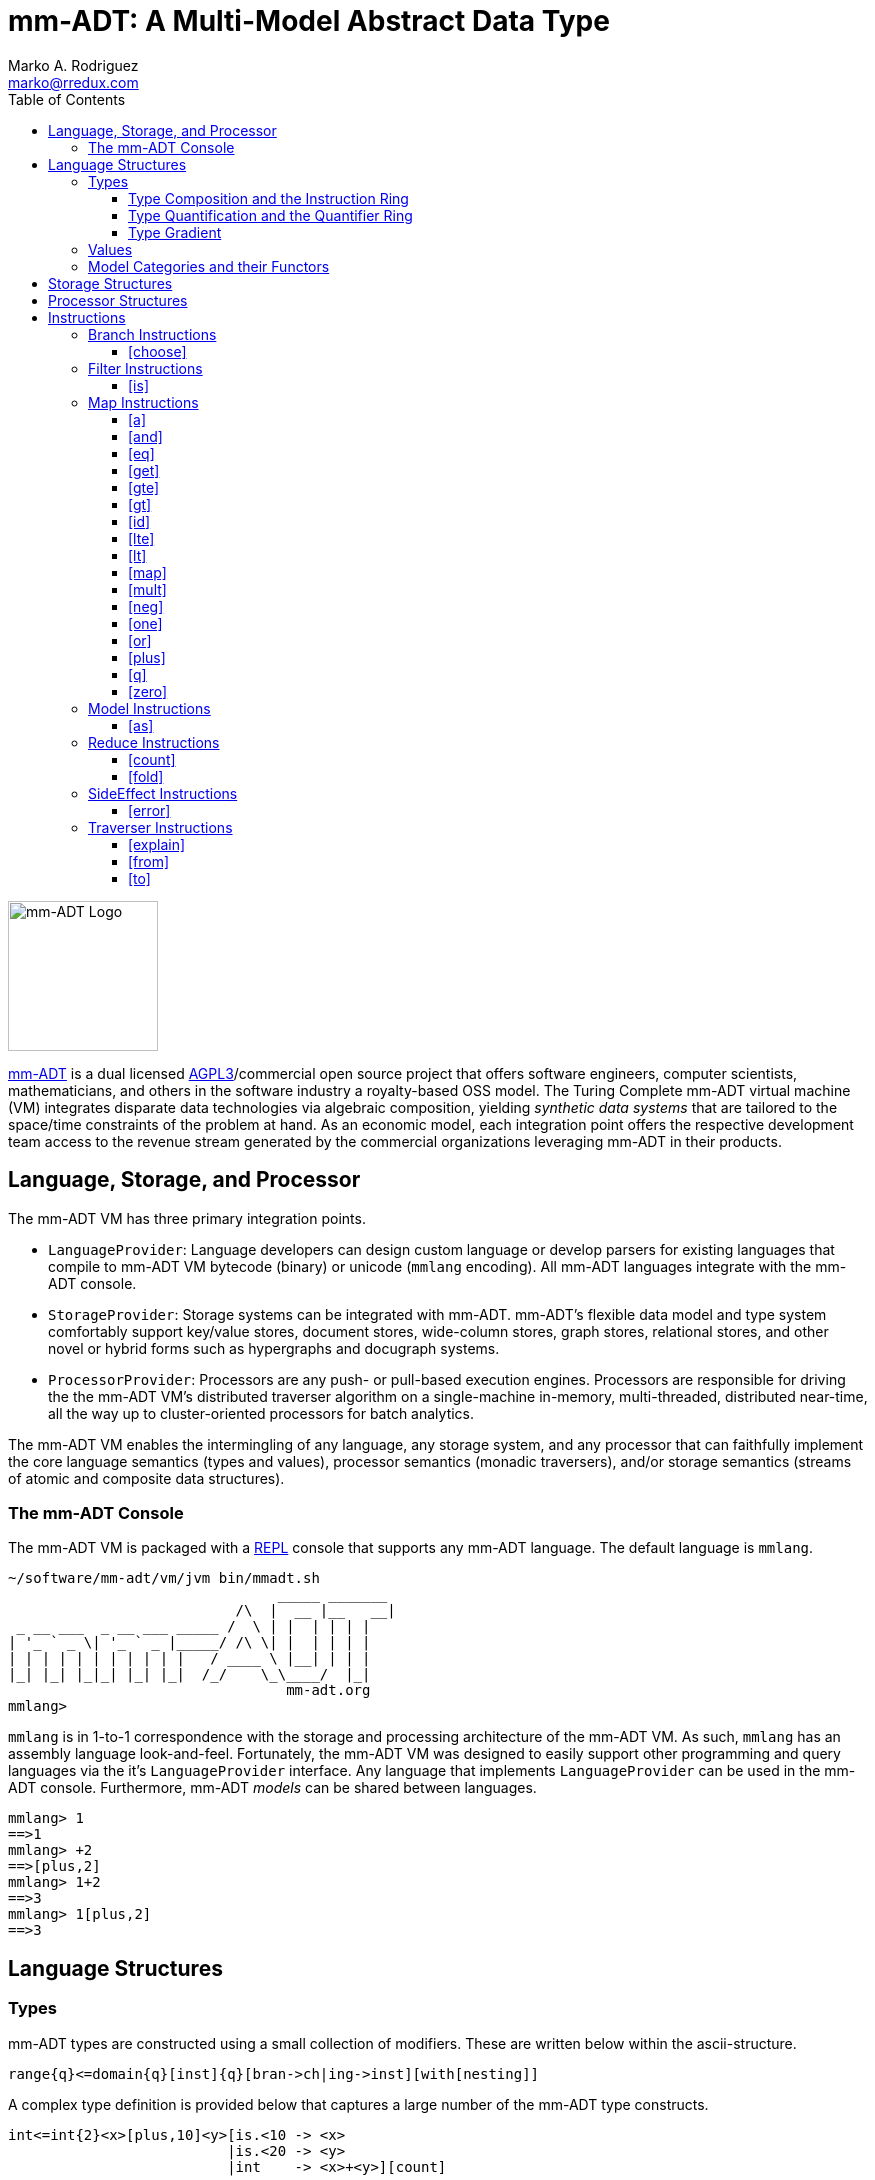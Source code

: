 = mm-ADT: A Multi-Model Abstract Data Type
Marko A. Rodriguez <marko@rredux.com>
:project-version:
:icons: font
:toc: left
:toclevels: 5
:doctype: book
:docinfo: shared-head
:stem: latexmath
:favicon: ./images/favicon.ico
:source-highlighter: coderay
:source-language: Delphi

//\[
//\int_0^1 x^n dx = \frac{1}{n+1}
//\]

image::images/mm-adt-logo.png[mm-ADT Logo,float="left",width=150]

http://mm-adt.org[mm-ADT] is a dual licensed https://www.gnu.org/licenses/agpl-3.0.txt[AGPL3]/commercial open source project that offers software engineers, computer scientists, mathematicians, and others in the software industry a royalty-based OSS model.
The Turing Complete mm-ADT virtual machine (VM) integrates disparate data technologies via algebraic composition, yielding _synthetic data systems_ that are tailored to the space/time constraints of the problem at hand.
As an economic model, each integration point offers the respective development team access to the revenue stream generated by the commercial organizations leveraging mm-ADT in their products.


== Language, Storage, and Processor

The mm-ADT VM has three primary integration points.

* `LanguageProvider`: Language developers can design custom language or develop parsers for existing languages that compile to mm-ADT VM bytecode (binary) or unicode (`mmlang` encoding).
All mm-ADT languages integrate with the mm-ADT console.
* `StorageProvider`: Storage systems can be integrated with mm-ADT. mm-ADT's flexible data model and type system comfortably support key/value stores, document stores, wide-column stores, graph stores, relational stores, and other novel or hybrid forms such as hypergraphs and docugraph systems.
* `ProcessorProvider`: Processors are any push- or pull-based execution engines.
Processors are responsible for driving the the mm-ADT VM's distributed traverser algorithm on a single-machine in-memory, multi-threaded, distributed near-time, all the way up to cluster-oriented processors for batch analytics.

The mm-ADT VM enables the intermingling of any language, any storage system, and any processor that can faithfully implement the core language semantics (types and values), processor semantics (monadic traversers), and/or storage semantics (streams of atomic and composite data structures).

=== The mm-ADT Console

The mm-ADT VM is packaged with a https://en.wikipedia.org/wiki/Read%E2%80%93eval%E2%80%93print_loop:[REPL] console that supports any mm-ADT language.
The default language is `mmlang`.

```text
~/software/mm-adt/vm/jvm bin/mmadt.sh
                                _____ _______
                           /\  |  __ |__   __|
 _ __ ___  _ __ ___ _____ /  \ | |  | | | |
| '_ ` _ \| '_ ` _ |_____/ /\ \| |  | | | |
| | | | | | | | | | |   / ____ \ |__| | | |
|_| |_| |_|_| |_| |_|  /_/    \_\____/  |_|
                                 mm-adt.org
mmlang>
```

`mmlang` is in 1-to-1 correspondence with the storage and processing architecture of the mm-ADT VM. As such, `mmlang`
has an assembly language look-and-feel.
Fortunately, the mm-ADT VM was designed to easily support other programming and query languages via the it's `LanguageProvider` interface.
Any language that implements `LanguageProvider` can be used in the mm-ADT console.
Furthermore, mm-ADT _models_ can be shared between languages.

```
mmlang> 1
==>1
mmlang> +2
==>[plus,2]
mmlang> 1+2
==>3
mmlang> 1[plus,2]
==>3
```

== Language Structures

=== Types

mm-ADT types are constructed using a small collection of modifiers.
These are written below within the ascii-structure.

```
range{q}<=domain{q}[inst]{q}[bran->ch|ing->inst][with[nesting]]
```

A complex type definition is provided below that captures a large number of the mm-ADT type constructs.

```
int<=int{2}<x>[plus,10]<y>[is.<10 -> <x>
                          |is.<20 -> <y>
                          |int    -> <x>+<y>][count]
```

.mmlang Language Structures
[cols="75,1,200"]
|===
|Classification          |`mmlang` |Description

|`obj` instruction       |`[ ]`    |The bulk of instructions operate on `objs`.
|traverser instruction   |`< >`    |Traversers are independent computational contexts that can be programmed.
|quantifiers             |`{ }`    |Every `obj` has a quantity as specified by the associated algebraic ring w/ unity.
|branching instructions  |`[->]`   |A `rec` type is used for guarded branching.
|domain/range specifies  |`<=`     |Every type has a domain and a range. Classic types have are endomorphisms.
|===

==== Type Composition and the Instruction Ring

The fundamental base types of mm-ADT are:

* `bool`: two value boolean set containing `true` and `false`.
* `int`: an integer set including positive and negative values (overflow prevention via dynamic bit expansion).
* `real`: a decimal set including positive and negative values (overflow prevention via dynamic bit expansion).
* `str`: the set of all Unicode strings.
* `rec`: a key/value structure supporting arbitrary key and value types.
* `lst`: an ordered list of values support tuple and inductive applications.
* `inst`: an instruction is a `str` opcode and an ordered list of arguments

The referent denoting that union of all these types is `obj`.
Thus, `true` (`bool`), `42` (`int`), and `['a':1]` (`rec`) are in `obj`.

A type is built from a _canonical type_ (called the _domain_) by composing instructions drawn from the set `inst`. `inst`
is the carrier set of the mm-ADT *_instruction ring_* (an https://en.wikipedia.org/wiki/Ring_%28mathematics%29:[algebraic ring with unity]).
Serial composition is multiplication (`\*`) and parallel composition is addition (`+`).
If `<A,+,*>` is a ring with `A` the carrier set, `0` the additive identity, `1` the multiplicative identity, and `a,b,c,...,0,1` in `A`, then the ring must obey the itemized axioms and benefit from the deductions that yield the common implications and equalities.

.The Ring Axioms and Useful Deductions
|===
|Ring Axioms                        |Popular Entailments

|`(a + b) + c = a + (b + c)`        |`a + b = a + c => b = c`
|`0 + a = a + 0 = a`                |`a + b = 0 => a = -b & b = -a`
|`a - a = a + (-a) = 0`             |`-(a+b) = (-a) + (-b)`
|`a + b = b + a`                    |`-(-a) = a`
|`(a * b) * c = a * (b * c)`        |`a*0 = 0 = 0*a`
|`1 * a = a * 1 = a`                |`a * (-b) = -a * b = -(a * b)`
|`(a + b) * c = (a * c) + (b * c)`  |`(-a) * (-b) = a * b`
|`a * (b + c) = (a * b) + (a * c)`  |
|===

In mm-ADT, the carrier set is the set of all instructions `inst` where:

* the `0`-element of `inst` is `obj{0}<=obj[none]` and
* the `1`-element of `inst` is `obj<=obj[id]`.

As an example, the instructions `[plus,10]` and `[gt,5]` can be combined via serial and/or parallel composition.

```
int<=int[plus,10] * bool<=int[gt,5]   ==   bool<=int[plus,10][gt,5]
int<=int[plus,10] + bool<=int[gt,5]   ==    obj<=int[branch,[plus,10],[gt,5]]
```

All serial and parallel compositions are https://en.wikipedia.org/wiki/Associative_property[associative] except for those that use instructions from the `inst` sub-ring: _the reduce near-ring_ (discussed later).
Finally, the
https://en.wikipedia.org/wiki/Distributive_property[distributivity] of multiplications over addition is made apparent via:

```Delphi
[plus,10] * ([gt,5] + [lt,2])     ==   [plus,10][gt,5] + [plus,10][lt,2]
([plus,10] + [mult,5]) * [gt,7]   ==   [plus,10][gt,7] + [mult,5][gt,7]
```

The above expressions have a diagrammatic representation where the lines are streams of `objs` that are being operated on by the `insts` they meet along the way.
Whenever the diagram branches, the `obj` at the branch is cloned, taking *both* branches.

[ditaa,"inst-left-distributivity",align="center"]
....

             /--[gt,5]--\                /-[plus,10]--[gt,5]-\
--[plus,10]--+          +-->   <--->   --+                   +-->
             \--[lt,2]--/                \-[plus,10]--[lt,2]-/
....

[ditaa,"inst-right-distributivity",align="center"]
....
  /--[plus,10]--\                        /-[plus,10]--[gt,7]-\
--+             +--[gt,7]-->   <--->   --+                   +-->
  \--[mult,5]---/                        \-[mult,5]---[gt,7]-/
....

==== Type Quantification and the Quantifier Ring

Typically, a type denotes a set of elements.
A set is a non-repeating collection of said elements.
A _stream_ generalizes a set.
A stream is an unordered collection of `objs` of varying cardinality (a multi-set, or bag).
In mm-ADT, `int` is shorthand for `int{1}`--a single integer.
This is analogous to other languages, where when `int` is used to define a value, it is referring to a single integer from the set of all integers--e.g., `val answer:int = 42`.
Where mm-ADT differs from other languages is that `bool{42}` is a type denoting `42` boolean values.
All
`mmlang` expressions within `{ }` operate on the mm-ADT VM's *_quantifier ring_* (w/ unity).
Any `obj` that supports
`+`/`*`/`0`/`1` and the axioms governing their composition is supported by mm-ADT. In mm-ADT, types can be specified to an as accurate or fuzzy degree as computationally and conceptually possible.

Typically, the quantifier of choice for most applications is the `int` ring (or `int` range ring -- `{2,13}`).
Common programming concepts that are usually captured by typeclasses or functors (via lifting) are expressed in mm-ADT via quantification.

[source]
----
int                          // a single int (just/some)
int{?}<=int[is,[gt,0]]       // 0 or 1 int   (maybe/option)
int{0}<=int[is,false]        // 0 ints       (none)
int{4}<=int{2}[[id]+[id]]    // 4 ints
int{*}<=[=db][get,'costs']   // 0 or more ints
----

NOTE: `{?}` is shorthand for `{0,1}`, `{+}` for `{1,+infty}`, `{*}` for `{0,+infty}`, and ` ` (nothing) for `{1}`.

The type system of mm-ADT is characterized by a particular formulation of the https://en.wikipedia.org/wiki/Product_ring[direct product of rings]
over the _quantifier_ and _instruction_ rings.
The direct product of these two rings is a ring itself.
Thus, mm-ADT's types are founded on ring theory.

[source]
----
mmlang> int
==>int                                               // equivalent to int{1}<=int{1}
mmlang> int[plus,2]
==>int[plus,2]                                       // equivalent to int<=int[plus,2]
mmlang> int[plus,2][is,[gt,3]]
==>int{?}<=int[plus,2][is,bool<=int[gt,3]]           // the [is]-filter and uncertainty
mmlang> int[plus,2][is,[gt,3]][lte,100]
==>bool{?}<=int[plus,2][is,bool<=int[gt,3]][lte,100] // moving from int to bool
----

==== Type Gradient

mm-ADT types differ from convention in that they serve to denote:

* *canonical types*: sets of elements denoted as `int` or `str`, etc.
* *refined types*: constraints on the canonical set types such as `nat<=int[is,[gt,0]]`
* *quantified types*: specifying the cardinality of a set via quantification `int{0,5}` (a type of 0 to 5 `int` values).
* *dependent types*:
* *translating types*: specify a mapping from a domain set of elements to a range set of elements as in `int[plus,2]`.
* *recursive types*:

=== Values

There are only two kinds of structures in mm-ADT: _values_ and _types_.
Values are the elements of standard data type sets such as:

[source,Delphi]
----
mmlang> 45[plus,5][plus,[mult,2]]
==>150
mmlang> 'a','b','c'[fold,'seed','',[plus,str<seed>]]
==>'abc'
mmlang> 1,2,3[plus,2]<x>[plus,3]<y>[as,rec['a':int<x>,'b':int<y>]]
==>['a':3,'b':6]
==>['a':4,'b':7]
==>['a':5,'b':8]
mmlang> ['a':['b':['c':['d':0]]]]
==>['a':['b':['c':['d':0]]]]
mmlang> ['a':['b':['c':['d':0]]]].a.b.c.d
==>0
mmlang> .a
==>[get,'a']
----

=== Model Categories and their Functors

An mm-ADT _model_ specifies relationships between a set of types within a https://en.wikipedia.org/wiki/Domain_of_discourse[_domain of discourse_].
These relationships are https://en.wikipedia.org/wiki/Path_(topology)[path equations] that specify semantic equivalences between types.
There are two general classes of models:

. *Category*: A category model has `ctype` and `type` mappings to other `ctypes` and `types` within the category.
. *Functor*: A functor model maps `ctypes` and `types` from one category model to a `ctypes` and `types` in another category model.

Every mm-ADT model excluding instructions from the reduce near-ring, forms a https://en.wikipedia.org/wiki/Category_(mathematics)[category], where
the category's _objects_ are the canonical types (`ctypes`) and the _arrows_ are types that span the canonicals.
mm-ADT models are defined via types that are constructed via the instruction ring where both `+` and `*` are associative
and the `[id]` instruction serves as the identity as in `int<=int[id]`.

A _model_ is a `rec` that specifies how a "left-hand side" (LHS) type maps to a "right-hand side" (RHS) type.
Both object and arrow morphisms are captured in this structure.
The model below is a _functor model_ in that is specifies how to move from the category of `int` to the category of `nat`.

```
rec[
  int<=int[is,[gte,0]] -> nat,
  int[plus,[id]]       -> nat[mult,2]]
```

The above model is diagrammed below where object morphisms are solid lines and the arrow morphism is the dotted line.

[ditaa,"int-nat-functor",align="center"]
....
         int---[plus,[id]]--->int

           |         |          |
           |         |          |
int[is[gte,0]]       :         int[is[gte,0]]
           |         |          |
           v         v          v

         nat-----[mult,2]---->nat
....

[source]
----
mmlang> :model clear
mmlang> :model rec[int<=int[is>=0] -> nat]
mmlang> :model rec[int + [id] -> nat * 2]
mmlang> :model
int ->
	int[is,bool<=int[gte,0]] -> nat
	int[plus,int[id]] -> nat<=int[is,bool<=int[gte,0]][mult,2]
mmlang> 32
==>nat:32
mmlang> 32[plus,[id]]
==>nat:64
mmlang> int[plus,[id]][explain]
==>str<=[start,'
nat<=int[is,bool<=int[gte,0]][mult,2]
instruction             domain      range    state
---------------------------------------------------
[is,bool<=int[gte,0]]    int    =>   int{?}
 [gt,0]                  int   =>    bool
[mult,2]                nat    =>   nat
']
mmlang>
----

== Storage Structures

== Processor Structures

== Instructions

=== Branch Instructions

==== [choose]

```
y<=x[choose,y<=x:type,(y<=x:type)*]
```

=== Filter Instructions

==== [is]

```
obj<=obj[is,bool]
```

`[is]` is the canonical filter instruction.

```
x:obj[is,y:bool] = [ y[eq,true]  -> x
                   | y[eq,false] -> x[q,0] ]
```

```
mmlang> 6,42[is,true]
==>6
==>42
mmlang> 6,42[is,false]
mmlang> 6,42[is,[a,int]]
==>6
==>42
mmlang> 6,42 is[a,int]
==>6
==>42
mmlang> 6,42[is,[gt,10]]
==>42
mmlang> 6,42[is,[lt,10]]
==>6
mmlang> 6,42[is>10]
==>42
mmlang> 6,42 is>10
==>42
mmlang> int{2}[is>10]
==>int{0,2}<=int{2}[is,bool{2}<=int{2}[gt,10]]
```

=== Map Instructions

==== [a]

```
bool<=obj[a,type]
```

==== [and]

```
bool<=bool[and,bool]
```

==== [eq]

```
bool<=obj[as,obj]
```

==== [get]

```
y <= rec[x:y][get,x]
```

==== [gte]

```
bool<=x[gte,x:ord]
```

==== [gt]

```
bool<=x[gt,x:ord]
```

==== [id]

```
obj<=obj[id]
```

==== [lte]

```
bool<=x[lte,x:ord]
```

==== [lt]

```
bool<=x[lt,x:ord]
```

==== [map]

```
x<=obj[map,x:type]
```

==== [mult]

```
x<=x[mult,x:mmonoid]
```

==== [neg]

```
x<=x[neg,x:pgroup]
```

==== [one]

```
x<=x:mmonoid[one]
```

==== [or]

```
bool<=bool[or,bool]
```

==== [plus]

```
x<=x[plus,x:pmonoid]
```

==== [q]

```
ring<=obj{ring}[q]
```

==== [zero]

```
x<=x:pmonoid[one]
```

=== Model Instructions

==== [as]

```
x<=obj[as,x:type]
```

=== Reduce Instructions

==== [count]

```
ring:x<=obj{ring:x}[count]
```

==== [fold]

=== SideEffect Instructions

==== [error]

```
obj<=obj[error,str]
```

=== Traverser Instructions

==== [explain]

```
str<=type[explain]
```

==== [from]

```
y<=obj<x:y>[from,x]
```

==== [to]

```
y<x:y><=y[to,x]
```
